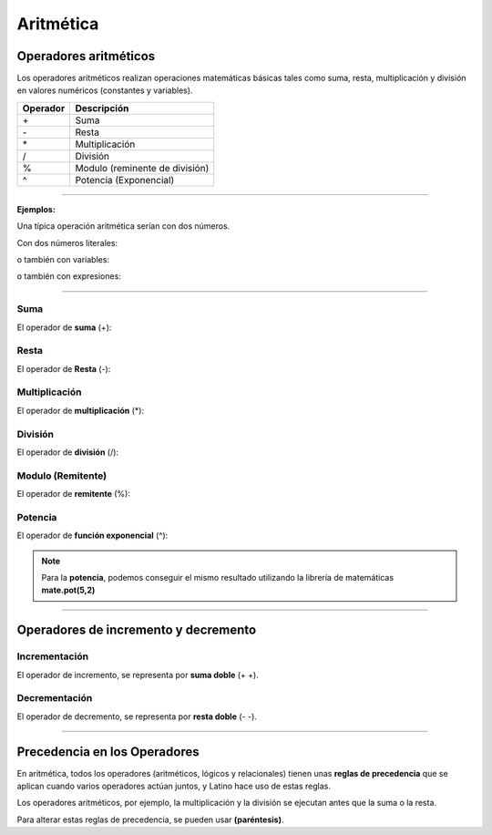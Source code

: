 .. _aritmeticaLink:

.. meta::
   :description: Aritmética en Latino
   :keywords: manual, documentacion, latino, sintaxis, aritmetica

============
Aritmética
============

Operadores aritméticos
-----------------------
Los operadores aritméticos realizan operaciones matemáticas básicas tales como suma, resta, multiplicación y división en valores numéricos (constantes y variables).

+----------+--------------------------------+
| Operador | Descripción                    |
+==========+================================+
| \+       | Suma                           |
+----------+--------------------------------+
| \-       | Resta                          |
+----------+--------------------------------+
| \*       | Multiplicación                 |
+----------+--------------------------------+
| \/       | División                       |
+----------+--------------------------------+
| \%       | Modulo (reminente de división) |
+----------+--------------------------------+
| \^       | Potencia (Exponencial)         |
+----------+--------------------------------+

----

**Ejemplos:**

Una típica operación aritmética serían con dos números.

Con dos números literales:

.. raw:: html

   <pre><code class="language-latino line-numbers">x = 100 + 50</code></pre>

o también con variables:

.. raw:: html

   <pre><code class="language-latino line-numbers">x = a + b</code></pre>

o también con expresiones:

.. raw:: html

   <pre><code class="language-latino line-numbers">x = (100 + 50) * a</code></pre>

----

Suma
+++++
El operador de **suma** (\+):

.. raw:: html

   <pre><code class="language-latino line-numbers">x = 5
   y = 2
   z = x + y
   escribir(z)    //El resultado sería 7</code></pre>

Resta
++++++
El operador de **Resta** (\-):

.. raw:: html

   <pre><code class="language-latino line-numbers">x = 5
   y = 2
   z = x - y
   escribir(z)    //El resultado sería 3</code></pre>

Multiplicación
+++++++++++++++
El operador de **multiplicación** (\*):

.. raw:: html

   <pre><code class="language-latino line-numbers">x = 5
   y = 2
   z = x * y
   escribir(z)    //El resultado sería 10</code></pre>

División
+++++++++
El operador de **división** (/):

.. raw:: html

   <pre><code class="language-latino line-numbers">x = 5
   y = 2
   z = x / y
   escribir(z)    //El resultado sería 2.5</code></pre>

Modulo (Remitente)
+++++++++++++++++++
El operador de **remitente** (\%):

.. raw:: html

   <pre><code class="language-latino line-numbers">x = 5
   y = 2
   z = x % y
   escribir(z)    //El resultado sería 1</code></pre>

Potencia
+++++++++
El operador de **función exponencial** (\^):

.. raw:: html

   <pre><code class="language-latino line-numbers">x = 5
   y = 2
   z = x ^ y
   escribir(z)    //El resultado sería 25</code></pre>

.. note:: Para la **potencia**, podemos conseguir el mismo resultado utilizando la librería de matemáticas **mate.pot(5,2)**
   
   .. raw:: html
   
      <pre><code class="language-latino line-numbers">x = 5
      y = 2
      escribir(mate.pot(x,y))    //El resultado sería 25</code></pre>

----

.. _aritmeticaIncre:

Operadores de incremento y decremento
--------------------------------------

Incrementación
++++++++++++++
El operador de incremento, se representa por **suma doble** (+ +).

.. raw:: html

   <pre><code class="language-latino line-numbers">x = 5         //Declaramos una variable con un valor de 5
   x++           //Se incrementa el valor de la variable X por 1
   escribir(x)   //Es resultado sería 6</code></pre>

Decrementación
+++++++++++++++
El operador de decremento, se representa por **resta doble** (\- \-).

.. raw:: html

   <pre><code class="language-latino line-numbers">x = 5         //Declaramos una variable con un valor de 5
   x--           //Se decrece el valor de la variable X por 1
   escribir(x)   //Es resultado sería 4</code></pre>

----

Precedencia en los Operadores
------------------------------
En aritmética, todos los operadores (aritméticos, lógicos y relacionales) tienen unas **reglas de precedencia** que se aplican cuando varios operadores actúan juntos, y Latino hace uso de estas reglas.

Los operadores aritméticos, por ejemplo, la multiplicación y la división se ejecutan antes que la suma o la resta.

Para alterar estas reglas de precedencia, se pueden usar **(paréntesis)**.

.. raw:: html

   <pre><code class="language-latino line-numbers">x = 100 + 50 * 3       //Devolverá 250
   y = (100 + 50) * 3     //Devolverá 450
   escribir ("Valor de X: " .. x .. ", Valor de Y: ".. y)</code></pre>